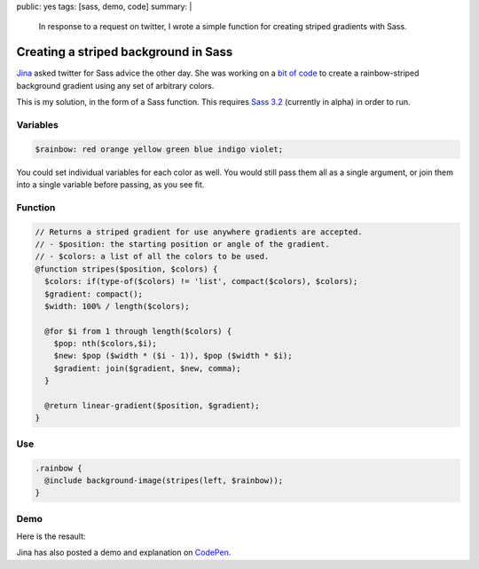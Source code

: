 public: yes
tags: [sass, demo, code]
summary: |
  In response to a request on twitter,
  I wrote a simple function
  for creating striped gradients
  with Sass.

Creating a striped background in Sass
=====================================

Jina_ asked twitter for Sass advice the other day.
She was working on a `bit of code`_ to create
a rainbow-striped background gradient
using any set of arbitrary colors.

This is my solution,
in the form of a Sass function.
This requires `Sass 3.2`_
(currently in alpha)
in order to run.

.. _Jina: https://twitter.com/jina/status/225811628338323458
.. _bit of code: https://gist.github.com/3140730
.. _Sass 3.2: http://rubygems.org/gems/sass


Variables
---------

.. code:: scss

  $rainbow: red orange yellow green blue indigo violet;

You could set individual variables for each color as well.
You would still pass them all as a single argument,
or join them into a single variable before passing, as you see fit.

Function
--------

.. code:: scss

  // Returns a striped gradient for use anywhere gradients are accepted.
  // - $position: the starting position or angle of the gradient.
  // - $colors: a list of all the colors to be used.
  @function stripes($position, $colors) {
    $colors: if(type-of($colors) != 'list', compact($colors), $colors);
    $gradient: compact();
    $width: 100% / length($colors);

    @for $i from 1 through length($colors) {
      $pop: nth($colors,$i);
      $new: $pop ($width * ($i - 1)), $pop ($width * $i);
      $gradient: join($gradient, $new, comma);
    }

    @return linear-gradient($position, $gradient);
  }

Use
---

.. code:: scss

  .rainbow {
    @include background-image(stripes(left, $rainbow));
  }

Demo
----

Here is the resault:

.. raw:: html

  <div class="demo-rainbow"></div>

Jina has also posted a demo and explanation
on CodePen_.

.. _CodePen: http://codepen.io/jina/pen/iosjp
